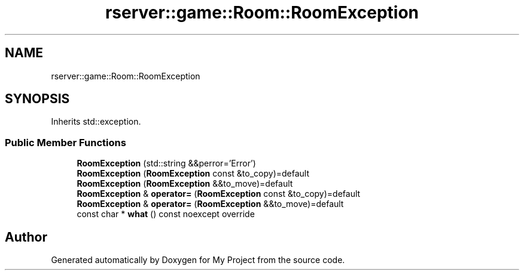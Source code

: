 .TH "rserver::game::Room::RoomException" 3 "Tue Jan 9 2024" "My Project" \" -*- nroff -*-
.ad l
.nh
.SH NAME
rserver::game::Room::RoomException
.SH SYNOPSIS
.br
.PP
.PP
Inherits std::exception\&.
.SS "Public Member Functions"

.in +1c
.ti -1c
.RI "\fBRoomException\fP (std::string &&perror='Error')"
.br
.ti -1c
.RI "\fBRoomException\fP (\fBRoomException\fP const &to_copy)=default"
.br
.ti -1c
.RI "\fBRoomException\fP (\fBRoomException\fP &&to_move)=default"
.br
.ti -1c
.RI "\fBRoomException\fP & \fBoperator=\fP (\fBRoomException\fP const &to_copy)=default"
.br
.ti -1c
.RI "\fBRoomException\fP & \fBoperator=\fP (\fBRoomException\fP &&to_move)=default"
.br
.ti -1c
.RI "const char * \fBwhat\fP () const noexcept override"
.br
.in -1c

.SH "Author"
.PP 
Generated automatically by Doxygen for My Project from the source code\&.
